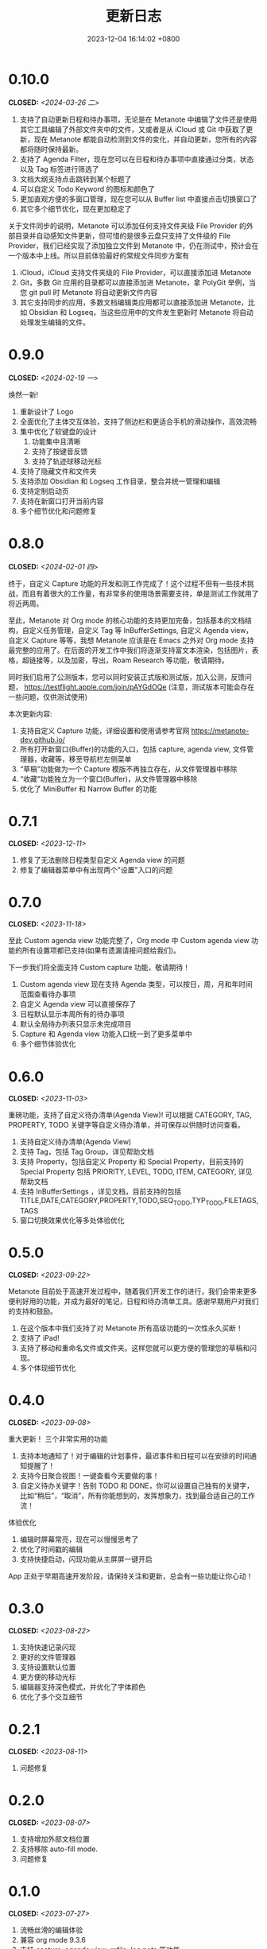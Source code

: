 #+TITLE: 更新日志
#+DATE: 2023-12-04 16:14:02 +0800
#+OPTIONS: toc:nil num:nil ^:t p:t
#+PROPERTY: SLUG changelog
#+PROPERTY: LANGUAGE zh

* 0.10.0
CLOSED: <2024-03-26 二>
1. 支持了自动更新日程和待办事项，无论是在 Metanote 中编辑了文件还是使用其它工具编辑了外部文件夹中的文件，又或者是从 iCloud 或 Git 中获取了更新，现在 Metanote 都能自动检测到文件的变化，并自动更新，您所有的内容都将随时保持最新。
2. 支持了 Agenda Filter，现在您可以在日程和待办事项中直接通过分类，状态以及 Tag 标签进行筛选了
3. 文档大纲支持点击跳转到某个标题了
4. 可以自定义 Todo Keyword 的图标和颜色了
5. 更加直观方便的多窗口管理，现在您可以从 Buffer list 中直接点击切换窗口了
6. 其它多个细节优化，现在更加稳定了


关于文件同步的说明，Metanote 可以添加任何支持文件夹级 File Provider 的外部目录并自动感知文件更新，但可惜的是很多云盘只支持了文件级的 File Provider，我们已经实现了添加独立文件到 Metanote 中，仍在测试中，预计会在一个版本中上线。所以目前体验最好的常规文件同步方案有
1. iCloud，iCloud 支持文件夹级的 File Provider，可以直接添加进 Metanote
2. Git，多数 Git 应用的目录都可以直接添加进 Metanote，拿 PolyGit 举例，当您 git pull 时 Metanote 将自动更新文件内容
3. 其它支持同步的应用，多数文档编辑类应用都可以直接添加进 Metanote，比如 Obsidian 和 Logseq，当这些应用中的文件发生更新时 Metanote 将自动处理发生编辑的文件。
* 0.9.0
CLOSED: <2024-02-19 一>
焕然一新!
1. 重新设计了 Logo
2. 全面优化了主体交互体验，支持了侧边栏和更适合手机的滑动操作，高效流畅
3. 集中优化了软键盘的设计
   1. 功能集中且清晰
   2. 支持了按键音反馈
   3. 支持了轨迹球移动光标
4. 支持了隐藏文件和文件夹
5. 支持添加 Obsidian 和 Logseq 工作目录，整合并统一管理和编辑
6. 支持定制启动页
7. 支持在新窗口打开当前内容
8. 多个细节优化和问题修复
* 0.8.0
CLOSED: <2024-02-01 四>
终于，自定义 Capture 功能的开发和测工作完成了！这个过程不但有一些技术挑战，而且有着很大的工作量，有非常多的使用场景需要支持，单是测试工作就用了将近两周。

至此，Metanote 对 Org mode 的核心功能的支持更加完备，包括基本的文档结构，自定义任务管理，自定义 Tag 等 InBufferSettings, 自定义 Agenda view，自定义 Capture 等等，我想 Metanote 应该是在 Emacs 之外对 Org mode 支持最完整的应用了。在后面的开发工作中我们将逐渐支持富文本渲染，包括图片，表格，超链接等，以及加密，导出，Roam Research 等功能，敬请期待。

同时我们启用了公测版本，您可以同时安装正式版和测试版，加入公测，反馈问题， https://testflight.apple.com/join/pAYGdOQe (注意，测试版本可能会存在一些问题，仅供测试使用)

本次更新内容:
1. 支持自定义 Capture 功能，详细设置和使用请参考官网 https://metanote-dev.github.io/
2. 所有打开新窗口(Buffer)的功能的入口，包括 capture, agenda view, 文件管理器，收藏等，移至导航栏左侧菜单
3. “草稿”功能做为一个 Capture 模版不再独立存在，从文件管理器中移除
4. “收藏”功能独立为一个窗口(Buffer)，从文件管理器中移除
5. 优化了 MiniBuffer 和 Narrow Buffer 的功能
* 0.7.1
CLOSED: <2023-12-11>
1. 修复了无法删除日程类型自定义 Agenda view 的问题
2. 修复了编辑器菜单中有出现两个"设置"入口的问题
* 0.7.0
CLOSED: <2023-11-18>
至此 Custom agenda view 功能完整了，Org mode 中 Custom agenda view 功能的所有设置项都已支持(如果有遗漏请报问题给我们)。

下一步我们将全面支持 Custom capture 功能，敬请期待！

1. Custom agenda view 现在支持 Agenda 类型，可以按日，周，月和年时间范围查看待办事项
2. 自定义 Agenda view 可以直接保存了
3. 日程默认显示本周所有的待办事项
4. 默认全局待办列表只显示未完成项目
5. Capture 和 Agenda view 功能入口统一到了更多菜单中
6. 多个细节体验优化
* 0.6.0
CLOSED: <2023-11-03>
重磅功能，支持了自定义待办清单(Agenda View)! 可以根据 CATEGORY, TAG, PROPERTY, TODO 关键字等自定义待办清单，并可保存以供随时访问查看。

1. 支持自定义待办清单(Agenda View)
2. 支持 Tag，包括 Tag Group，详见帮助文档
3. 支持 Property，包括自定义 Property 和 Special Property，目前支持的 Special Property 包括 PRIORITY, LEVEL, TODO, ITEM, CATEGORY, 详见帮助文档
4. 支持 InBufferSettings ，详见文档，目前支持的包括 TITLE,DATE,CATEGORY,PROPERTY,TODO,SEQ_TODO,TYP_TODO,FILETAGS,TAGS
5. 窗口切换效果优化等多处体验优化
* 0.5.0
CLOSED: <2023-09-22>
Metanote 目前处于高速开发过程中，随着我们开发工作的进行，我们会带来更多便利好用的功能，并成为最好的笔记，日程和待办清单工具。感谢早期用户对我们的支持和鼓励。

1. 在这个版本中我们支持了对 Metanote 所有高级功能的一次性永久买断！
2. 支持了 iPad!
3. 支持了移动和重命名文件或文件夹。这样您就可以更方便的管理您的草稿和闪现。
4. 多个体现细节优化
* 0.4.0
CLOSED: <2023-09-08>
重大更新！
三个非常实用的功能
1. 支持本地通知了！对于编辑的计划事件，最迟事件和日程可以在安排的时间通知提醒了！
2. 支持今日聚合视图！一键查看今天要做的事！
3. 自定义待办关键字！告别 TODO 和 DONE，你可以设置自己独有的关键字，比如“稍后”，“取消”，所有你能想到的，发挥想象力，找到最合适自己的工作流！

体验优化
1. 编辑时屏幕常亮，现在可以慢慢思考了
2. 优化了时间戳的编辑
3. 支持快捷启动，闪现功能从主屏屏一键开启

App 正处于早期高速开发阶段，请保持关注和更新，总会有一些功能让你心动！
* 0.3.0
CLOSED: <2023-08-22>
1. 支持快速记录闪现
2. 更好的文件管理器
3. 支持设置默认位置
4. 更方便的移动光标
5. 编辑器支持深色模式，并优化了字体颜色
6. 优化了多个交互细节
* 0.2.1
CLOSED: <2023-08-11>
1. 问题修复
* 0.2.0
CLOSED: <2023-08-07>
1. 支持增加外部文档位置
2. 支持移除 auto-fill mode.
3. 问题修复
* 0.1.0
CLOSED: <2023-07-27>
1. 流畅丝滑的编辑体验
2. 兼容 org mode 9.3.6
3. 支持 capture, agenda view, refile, log note 等功能
4. 支持 mini buffer, remote edit
5. 支持多窗口编辑
6. 支持全文搜索
